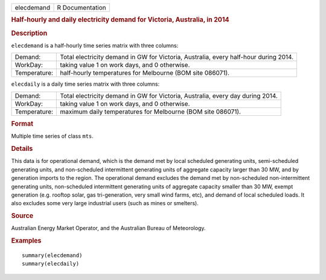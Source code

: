 .. container::

   .. container::

      ========== ===============
      elecdemand R Documentation
      ========== ===============

      .. rubric:: Half-hourly and daily electricity demand for Victoria,
         Australia, in 2014
         :name: half-hourly-and-daily-electricity-demand-for-victoria-australia-in-2014

      .. rubric:: Description
         :name: description

      ``elecdemand`` is a half-hourly time series matrix with three
      columns:

      +--------------+------------------------------------------------------+
      | Demand:      | Total electricity demand in GW for Victoria,         |
      |              | Australia, every half-hour during 2014.              |
      +--------------+------------------------------------------------------+
      | WorkDay:     | taking value 1 on work days, and 0 otherwise.        |
      +--------------+------------------------------------------------------+
      | Temperature: | half-hourly temperatures for Melbourne (BOM site     |
      |              | 086071).                                             |
      +--------------+------------------------------------------------------+

      ``elecdaily`` is a daily time series matrix with three columns:

      +--------------+------------------------------------------------------+
      | Demand:      | Total electricity demand in GW for Victoria,         |
      |              | Australia, every day during 2014.                    |
      +--------------+------------------------------------------------------+
      | WorkDay:     | taking value 1 on work days, and 0 otherwise.        |
      +--------------+------------------------------------------------------+
      | Temperature: | maximum daily temperatures for Melbourne (BOM site   |
      |              | 086071).                                             |
      +--------------+------------------------------------------------------+

      .. rubric:: Format
         :name: format

      Multiple time series of class ``mts``.

      .. rubric:: Details
         :name: details

      This data is for operational demand, which is the demand met by
      local scheduled generating units, semi-scheduled generating units,
      and non-scheduled intermittent generating units of aggregate
      capacity larger than 30 MW, and by generation imports to the
      region. The operational demand excludes the demand met by
      non-scheduled non-intermittent generating units, non-scheduled
      intermittent generating units of aggregate capacity smaller than
      30 MW, exempt generation (e.g. rooftop solar, gas tri-generation,
      very small wind farms, etc), and demand of local scheduled loads.
      It also excludes some very large industrial users (such as mines
      or smelters).

      .. rubric:: Source
         :name: source

      Australian Energy Market Operator, and the Australian Bureau of
      Meteorology.

      .. rubric:: Examples
         :name: examples

      ::

         summary(elecdemand)
         summary(elecdaily)
